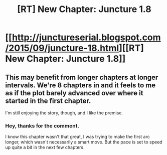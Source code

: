 #+TITLE: [RT] New Chapter: Juncture 1.8

* [[http://junctureserial.blogspot.com/2015/09/juncture-18.html][[RT] New Chapter: Juncture 1.8]]
:PROPERTIES:
:Author: AHatfulOfBomb
:Score: 9
:DateUnix: 1443104097.0
:DateShort: 2015-Sep-24
:END:

** This may benefit from longer chapters at longer intervals. We're 8 chapters in and it feels to me as if the plot barely advanced over where it started in the first chapter.

I'm still enjoying the story, though, and I like the premise.
:PROPERTIES:
:Author: Kodix
:Score: 2
:DateUnix: 1443120486.0
:DateShort: 2015-Sep-24
:END:

*** Hey, thanks for the comment.

I know this chapter wasn't that great, I was trying to make the first arc longer, which wasn't necessarily a smart move. But the pace is set to speed up quite a bit in the next few chapters.
:PROPERTIES:
:Author: AHatfulOfBomb
:Score: 1
:DateUnix: 1443123615.0
:DateShort: 2015-Sep-24
:END:
